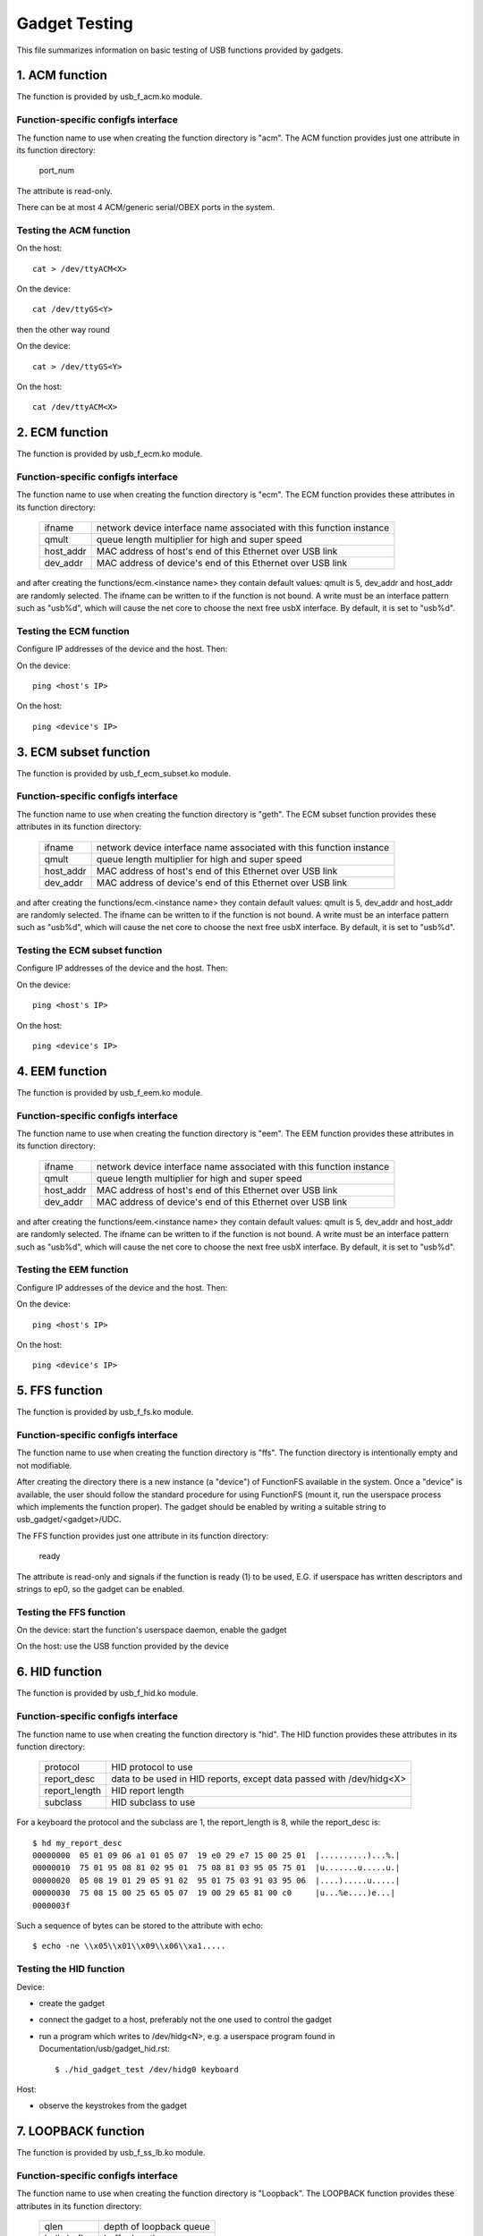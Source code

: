 ==============
Gadget Testing
==============

This file summarizes information on basic testing of USB functions
provided by gadgets.

.. contents

   1. ACM function
   2. ECM function
   3. ECM subset function
   4. EEM function
   5. FFS function
   6. HID function
   7. LOOPBACK function
   8. MASS STORAGE function
   9. MIDI function
   10. NCM function
   11. OBEX function
   12. PHONET function
   13. RNDIS function
   14. SERIAL function
   15. SOURCESINK function
   16. UAC1 function (legacy implementation)
   17. UAC2 function
   18. UVC function
   19. PRINTER function
   20. UAC1 function (new API)
   21. MIDI2 function


1. ACM function
===============

The function is provided by usb_f_acm.ko module.

Function-specific configfs interface
------------------------------------

The function name to use when creating the function directory is "acm".
The ACM function provides just one attribute in its function directory:

	port_num

The attribute is read-only.

There can be at most 4 ACM/generic serial/OBEX ports in the system.


Testing the ACM function
------------------------

On the host::

	cat > /dev/ttyACM<X>

On the device::

	cat /dev/ttyGS<Y>

then the other way round

On the device::

	cat > /dev/ttyGS<Y>

On the host::

	cat /dev/ttyACM<X>

2. ECM function
===============

The function is provided by usb_f_ecm.ko module.

Function-specific configfs interface
------------------------------------

The function name to use when creating the function directory is "ecm".
The ECM function provides these attributes in its function directory:

	=============== ==================================================
	ifname		network device interface name associated with this
			function instance
	qmult		queue length multiplier for high and super speed
	host_addr	MAC address of host's end of this
			Ethernet over USB link
	dev_addr	MAC address of device's end of this
			Ethernet over USB link
	=============== ==================================================

and after creating the functions/ecm.<instance name> they contain default
values: qmult is 5, dev_addr and host_addr are randomly selected.
The ifname can be written to if the function is not bound. A write must be an
interface pattern such as "usb%d", which will cause the net core to choose the
next free usbX interface. By default, it is set to "usb%d".

Testing the ECM function
------------------------

Configure IP addresses of the device and the host. Then:

On the device::

	ping <host's IP>

On the host::

	ping <device's IP>

3. ECM subset function
======================

The function is provided by usb_f_ecm_subset.ko module.

Function-specific configfs interface
------------------------------------

The function name to use when creating the function directory is "geth".
The ECM subset function provides these attributes in its function directory:

	=============== ==================================================
	ifname		network device interface name associated with this
			function instance
	qmult		queue length multiplier for high and super speed
	host_addr	MAC address of host's end of this
			Ethernet over USB link
	dev_addr	MAC address of device's end of this
			Ethernet over USB link
	=============== ==================================================

and after creating the functions/ecm.<instance name> they contain default
values: qmult is 5, dev_addr and host_addr are randomly selected.
The ifname can be written to if the function is not bound. A write must be an
interface pattern such as "usb%d", which will cause the net core to choose the
next free usbX interface. By default, it is set to "usb%d".

Testing the ECM subset function
-------------------------------

Configure IP addresses of the device and the host. Then:

On the device::

	ping <host's IP>

On the host::

	ping <device's IP>

4. EEM function
===============

The function is provided by usb_f_eem.ko module.

Function-specific configfs interface
------------------------------------

The function name to use when creating the function directory is "eem".
The EEM function provides these attributes in its function directory:

	=============== ==================================================
	ifname		network device interface name associated with this
			function instance
	qmult		queue length multiplier for high and super speed
	host_addr	MAC address of host's end of this
			Ethernet over USB link
	dev_addr	MAC address of device's end of this
			Ethernet over USB link
	=============== ==================================================

and after creating the functions/eem.<instance name> they contain default
values: qmult is 5, dev_addr and host_addr are randomly selected.
The ifname can be written to if the function is not bound. A write must be an
interface pattern such as "usb%d", which will cause the net core to choose the
next free usbX interface. By default, it is set to "usb%d".

Testing the EEM function
------------------------

Configure IP addresses of the device and the host. Then:

On the device::

	ping <host's IP>

On the host::

	ping <device's IP>

5. FFS function
===============

The function is provided by usb_f_fs.ko module.

Function-specific configfs interface
------------------------------------

The function name to use when creating the function directory is "ffs".
The function directory is intentionally empty and not modifiable.

After creating the directory there is a new instance (a "device") of FunctionFS
available in the system. Once a "device" is available, the user should follow
the standard procedure for using FunctionFS (mount it, run the userspace
process which implements the function proper). The gadget should be enabled
by writing a suitable string to usb_gadget/<gadget>/UDC.

The FFS function provides just one attribute in its function directory:

	ready

The attribute is read-only and signals if the function is ready (1) to be
used, E.G. if userspace has written descriptors and strings to ep0, so
the gadget can be enabled.

Testing the FFS function
------------------------

On the device: start the function's userspace daemon, enable the gadget

On the host: use the USB function provided by the device

6. HID function
===============

The function is provided by usb_f_hid.ko module.

Function-specific configfs interface
------------------------------------

The function name to use when creating the function directory is "hid".
The HID function provides these attributes in its function directory:

	=============== ===========================================
	protocol	HID protocol to use
	report_desc	data to be used in HID reports, except data
			passed with /dev/hidg<X>
	report_length	HID report length
	subclass	HID subclass to use
	=============== ===========================================

For a keyboard the protocol and the subclass are 1, the report_length is 8,
while the report_desc is::

  $ hd my_report_desc
  00000000  05 01 09 06 a1 01 05 07  19 e0 29 e7 15 00 25 01  |..........)...%.|
  00000010  75 01 95 08 81 02 95 01  75 08 81 03 95 05 75 01  |u.......u.....u.|
  00000020  05 08 19 01 29 05 91 02  95 01 75 03 91 03 95 06  |....).....u.....|
  00000030  75 08 15 00 25 65 05 07  19 00 29 65 81 00 c0     |u...%e....)e...|
  0000003f

Such a sequence of bytes can be stored to the attribute with echo::

  $ echo -ne \\x05\\x01\\x09\\x06\\xa1.....

Testing the HID function
------------------------

Device:

- create the gadget
- connect the gadget to a host, preferably not the one used
  to control the gadget
- run a program which writes to /dev/hidg<N>, e.g.
  a userspace program found in Documentation/usb/gadget_hid.rst::

	$ ./hid_gadget_test /dev/hidg0 keyboard

Host:

- observe the keystrokes from the gadget

7. LOOPBACK function
====================

The function is provided by usb_f_ss_lb.ko module.

Function-specific configfs interface
------------------------------------

The function name to use when creating the function directory is "Loopback".
The LOOPBACK function provides these attributes in its function directory:

	=============== =======================
	qlen		depth of loopback queue
	bulk_buflen	buffer length
	=============== =======================

Testing the LOOPBACK function
-----------------------------

device: run the gadget

host: test-usb (tools/usb/testusb.c)

8. MASS STORAGE function
========================

The function is provided by usb_f_mass_storage.ko module.

Function-specific configfs interface
------------------------------------

The function name to use when creating the function directory is "mass_storage".
The MASS STORAGE function provides these attributes in its directory:
files:

	=============== ==============================================
	stall		Set to permit function to halt bulk endpoints.
			Disabled on some USB devices known not to work
			correctly. You should set it to true.
	num_buffers	Number of pipeline buffers. Valid numbers
			are 2..4. Available only if
			CONFIG_USB_GADGET_DEBUG_FILES is set.
	=============== ==============================================

and a default lun.0 directory corresponding to SCSI LUN #0.

A new lun can be added with mkdir::

	$ mkdir functions/mass_storage.0/partition.5

Lun numbering does not have to be continuous, except for lun #0 which is
created by default. A maximum of 8 luns can be specified and they all must be
named following the <name>.<number> scheme. The numbers can be 0..8.
Probably a good convention is to name the luns "lun.<number>",
although it is not mandatory.

In each lun directory there are the following attribute files:

	=============== ==============================================
	file		The path to the backing file for the LUN.
			Required if LUN is not marked as removable.
	ro		Flag specifying access to the LUN shall be
			read-only. This is implied if CD-ROM emulation
			is enabled as well as when it was impossible
			to open "filename" in R/W mode.
	removable	Flag specifying that LUN shall be indicated as
			being removable.
	cdrom		Flag specifying that LUN shall be reported as
			being a CD-ROM.
	nofua		Flag specifying that FUA flag
			in SCSI WRITE(10,12)
	forced_eject	This write-only file is useful only when
			the function is active. It causes the backing
			file to be forcibly detached from the LUN,
			regardless of whether the host has allowed it.
			Any non-zero number of bytes written will
			result in ejection.
	=============== ==============================================

Testing the MASS STORAGE function
---------------------------------

device: connect the gadget, enable it
host: dmesg, see the USB drives appear (if system configured to automatically
mount)

9. MIDI function
================

The function is provided by usb_f_midi.ko module.

Function-specific configfs interface
------------------------------------

The function name to use when creating the function directory is "midi".
The MIDI function provides these attributes in its function directory:

	=============== ====================================
	buflen		MIDI buffer length
	id		ID string for the USB MIDI adapter
	in_ports	number of MIDI input ports
	index		index value for the USB MIDI adapter
	out_ports	number of MIDI output ports
	qlen		USB read request queue length
	=============== ====================================

Testing the MIDI function
-------------------------

There are two cases: playing a mid from the gadget to
the host and playing a mid from the host to the gadget.

1) Playing a mid from the gadget to the host:

host::

  $ arecordmidi -l
   Port    Client name                      Port name
   14:0    Midi Through                     Midi Through Port-0
   24:0    MIDI Gadget                      MIDI Gadget MIDI 1
  $ arecordmidi -p 24:0 from_gadget.mid

gadget::

  $ aplaymidi -l
   Port    Client name                      Port name
   20:0    f_midi                           f_midi

  $ aplaymidi -p 20:0 to_host.mid

2) Playing a mid from the host to the gadget

gadget::

  $ arecordmidi -l
   Port    Client name                      Port name
   20:0    f_midi                           f_midi

  $ arecordmidi -p 20:0 from_host.mid

host::

  $ aplaymidi -l
   Port    Client name                      Port name
   14:0    Midi Through                     Midi Through Port-0
   24:0    MIDI Gadget                      MIDI Gadget MIDI 1

  $ aplaymidi -p24:0 to_gadget.mid

The from_gadget.mid should sound identical to the to_host.mid.

The from_host.id should sound identical to the to_gadget.mid.

MIDI files can be played to speakers/headphones with e.g. timidity installed::

  $ aplaymidi -l
   Port    Client name                      Port name
   14:0    Midi Through                     Midi Through Port-0
   24:0    MIDI Gadget                      MIDI Gadget MIDI 1
  128:0    TiMidity                         TiMidity port 0
  128:1    TiMidity                         TiMidity port 1
  128:2    TiMidity                         TiMidity port 2
  128:3    TiMidity                         TiMidity port 3

  $ aplaymidi -p 128:0 file.mid

MIDI ports can be logically connected using the aconnect utility, e.g.::

  $ aconnect 24:0 128:0 # try it on the host

After the gadget's MIDI port is connected to timidity's MIDI port,
whatever is played at the gadget side with aplaymidi -l is audible
in host's speakers/headphones.

10. NCM function
================

The function is provided by usb_f_ncm.ko module.

Function-specific configfs interface
------------------------------------

The function name to use when creating the function directory is "ncm".
The NCM function provides these attributes in its function directory:

	======================= ==================================================
	ifname			network device interface name associated with this
				function instance
	qmult			queue length multiplier for high and super speed
	host_addr		MAC address of host's end of this
				Ethernet over USB link
	dev_addr		MAC address of device's end of this
				Ethernet over USB link
	max_segment_size	Segment size required for P2P connections. This
				will set MTU to 14 bytes
	======================= ==================================================

and after creating the functions/ncm.<instance name> they contain default
values: qmult is 5, dev_addr and host_addr are randomly selected.
The ifname can be written to if the function is not bound. A write must be an
interface pattern such as "usb%d", which will cause the net core to choose the
next free usbX interface. By default, it is set to "usb%d".

Testing the NCM function
------------------------

Configure IP addresses of the device and the host. Then:

On the device::

	ping <host's IP>

On the host::

	ping <device's IP>

11. OBEX function
=================

The function is provided by usb_f_obex.ko module.

Function-specific configfs interface
------------------------------------

The function name to use when creating the function directory is "obex".
The OBEX function provides just one attribute in its function directory:

	port_num

The attribute is read-only.

There can be at most 4 ACM/generic serial/OBEX ports in the system.

Testing the OBEX function
-------------------------

On device::

	seriald -f /dev/ttyGS<Y> -s 1024

On host::

	serialc -v <vendorID> -p <productID> -i<interface#> -a1 -s1024 \
                -t<out endpoint addr> -r<in endpoint addr>

where seriald and serialc are Felipe's utilities found here:

	https://github.com/felipebalbi/usb-tools.git master

12. PHONET function
===================

The function is provided by usb_f_phonet.ko module.

Function-specific configfs interface
------------------------------------

The function name to use when creating the function directory is "phonet".
The PHONET function provides just one attribute in its function directory:

	=============== ==================================================
	ifname		network device interface name associated with this
			function instance
	=============== ==================================================

Testing the PHONET function
---------------------------

It is not possible to test the SOCK_STREAM protocol without a specific piece
of hardware, so only SOCK_DGRAM has been tested. For the latter to work,
in the past I had to apply the patch mentioned here:

http://www.spinics.net/lists/linux-usb/msg85689.html

These tools are required:

git://git.gitorious.org/meego-cellular/phonet-utils.git

On the host::

	$ ./phonet -a 0x10 -i usbpn0
	$ ./pnroute add 0x6c usbpn0
	$./pnroute add 0x10 usbpn0
	$ ifconfig usbpn0 up

On the device::

	$ ./phonet -a 0x6c -i upnlink0
	$ ./pnroute add 0x10 upnlink0
	$ ifconfig upnlink0 up

Then a test program can be used::

	http://www.spinics.net/lists/linux-usb/msg85690.html

On the device::

	$ ./pnxmit -a 0x6c -r

On the host::

	$ ./pnxmit -a 0x10 -s 0x6c

As a result some data should be sent from host to device.
Then the other way round:

On the host::

	$ ./pnxmit -a 0x10 -r

On the device::

	$ ./pnxmit -a 0x6c -s 0x10

13. RNDIS function
==================

The function is provided by usb_f_rndis.ko module.

Function-specific configfs interface
------------------------------------

The function name to use when creating the function directory is "rndis".
The RNDIS function provides these attributes in its function directory:

	=============== ==================================================
	ifname		network device interface name associated with this
			function instance
	qmult		queue length multiplier for high and super speed
	host_addr	MAC address of host's end of this
			Ethernet over USB link
	dev_addr	MAC address of device's end of this
			Ethernet over USB link
	=============== ==================================================

and after creating the functions/rndis.<instance name> they contain default
values: qmult is 5, dev_addr and host_addr are randomly selected.
The ifname can be written to if the function is not bound. A write must be an
interface pattern such as "usb%d", which will cause the net core to choose the
next free usbX interface. By default, it is set to "usb%d".

Testing the RNDIS function
--------------------------

Configure IP addresses of the device and the host. Then:

On the device::

	ping <host's IP>

On the host::

	ping <device's IP>

14. SERIAL function
===================

The function is provided by usb_f_gser.ko module.

Function-specific configfs interface
------------------------------------

The function name to use when creating the function directory is "gser".
The SERIAL function provides just one attribute in its function directory:

	port_num

The attribute is read-only.

There can be at most 4 ACM/generic serial/OBEX ports in the system.

Testing the SERIAL function
---------------------------

On host::

	insmod usbserial
	echo VID PID >/sys/bus/usb-serial/drivers/generic/new_id

On host::

	cat > /dev/ttyUSB<X>

On target::

	cat /dev/ttyGS<Y>

then the other way round

On target::

	cat > /dev/ttyGS<Y>

On host::

	cat /dev/ttyUSB<X>

15. SOURCESINK function
=======================

The function is provided by usb_f_ss_lb.ko module.

Function-specific configfs interface
------------------------------------

The function name to use when creating the function directory is "SourceSink".
The SOURCESINK function provides these attributes in its function directory:

	=============== ==================================
	pattern		0 (all zeros), 1 (mod63), 2 (none)
	isoc_interval	1..16
	isoc_maxpacket	0 - 1023 (fs), 0 - 1024 (hs/ss)
	isoc_mult	0..2 (hs/ss only)
	isoc_maxburst	0..15 (ss only)
	bulk_buflen	buffer length
	bulk_qlen	depth of queue for bulk
	iso_qlen	depth of queue for iso
	=============== ==================================

Testing the SOURCESINK function
-------------------------------

device: run the gadget

host: test-usb (tools/usb/testusb.c)


16. UAC1 function (legacy implementation)
=========================================

The function is provided by usb_f_uac1_legacy.ko module.

Function-specific configfs interface
------------------------------------

The function name to use when creating the function directory
is "uac1_legacy".
The uac1 function provides these attributes in its function directory:

	=============== ====================================
	audio_buf_size	audio buffer size
	fn_cap		capture pcm device file name
	fn_cntl		control device file name
	fn_play		playback pcm device file name
	req_buf_size	ISO OUT endpoint request buffer size
	req_count	ISO OUT endpoint request count
	=============== ====================================

The attributes have sane default values.

Testing the UAC1 function
-------------------------

device: run the gadget

host::

	aplay -l # should list our USB Audio Gadget

17. UAC2 function
=================

The function is provided by usb_f_uac2.ko module.

Function-specific configfs interface
------------------------------------

The function name to use when creating the function directory is "uac2".
The uac2 function provides these attributes in its function directory:

	================ ====================================================
	c_chmask         capture channel mask
	c_srate          list of capture sampling rates (comma-separated)
	c_ssize          capture sample size (bytes)
	c_sync           capture synchronization type (async/adaptive)
	c_mute_present   capture mute control enable
	c_volume_present capture volume control enable
	c_volume_min     capture volume control min value (in 1/256 dB)
	c_volume_max     capture volume control max value (in 1/256 dB)
	c_volume_res     capture volume control resolution (in 1/256 dB)
	c_hs_bint        capture bInterval for HS/SS (1-4: fixed, 0: auto)
	fb_max           maximum extra bandwidth in async mode
	p_chmask         playback channel mask
	p_srate          list of playback sampling rates (comma-separated)
	p_ssize          playback sample size (bytes)
	p_mute_present   playback mute control enable
	p_volume_present playback volume control enable
	p_volume_min     playback volume control min value (in 1/256 dB)
	p_volume_max     playback volume control max value (in 1/256 dB)
	p_volume_res     playback volume control resolution (in 1/256 dB)
	p_hs_bint        playback bInterval for HS/SS (1-4: fixed, 0: auto)
	req_number       the number of pre-allocated request for both capture
	                 and playback
	function_name    name of the interface
	if_ctrl_name     topology control name
	clksrc_in_name   input clock name
	clksrc_out_name  output clock name
	p_it_name        playback input terminal name
	p_it_ch_name     playback input first channel name
	p_ot_name        playback output terminal name
	p_fu_vol_name    playback function unit name
	c_it_name        capture input terminal name
	c_it_ch_name     capture input first channel name
	c_ot_name        capture output terminal name
	c_fu_vol_name    capture functional unit name
	c_terminal_type  code of the capture terminal type
	p_terminal_type  code of the playback terminal type
	================ ====================================================

The attributes have sane default values.

Testing the UAC2 function
-------------------------

device: run the gadget
host: aplay -l # should list our USB Audio Gadget

This function does not require real hardware support, it just
sends a stream of audio data to/from the host. In order to
actually hear something at the device side, a command similar
to this must be used at the device side::

	$ arecord -f dat -t wav -D hw:2,0 | aplay -D hw:0,0 &

e.g.::

	$ arecord -f dat -t wav -D hw:CARD=UAC2Gadget,DEV=0 | \
	  aplay -D default:CARD=OdroidU3

18. UVC function
================

The function is provided by usb_f_uvc.ko module.

Function-specific configfs interface
------------------------------------

The function name to use when creating the function directory is "uvc".
The uvc function provides these attributes in its function directory:

	=================== ================================================
	streaming_interval  interval for polling endpoint for data transfers
	streaming_maxburst  bMaxBurst for super speed companion descriptor
	streaming_maxpacket maximum packet size this endpoint is capable of
			    sending or receiving when this configuration is
			    selected
	function_name       name of the interface
	=================== ================================================

There are also "control" and "streaming" subdirectories, each of which contain
a number of their subdirectories. There are some sane defaults provided, but
the user must provide the following:

	================== ====================================================
	control header     create in control/header, link from control/class/fs
			   and/or control/class/ss
	streaming header   create in streaming/header, link from
			   streaming/class/fs and/or streaming/class/hs and/or
			   streaming/class/ss
	format description create in streaming/mjpeg and/or
			   streaming/uncompressed
	frame description  create in streaming/mjpeg/<format> and/or in
			   streaming/uncompressed/<format>
	================== ====================================================

Each frame description contains frame interval specification, and each
such specification consists of a number of lines with an interval value
in each line. The rules stated above are best illustrated with an example::

  # mkdir functions/uvc.usb0/control/header/h
  # cd functions/uvc.usb0/control/
  # ln -s header/h class/fs
  # ln -s header/h class/ss
  # mkdir -p functions/uvc.usb0/streaming/uncompressed/u/360p
  # cat <<EOF > functions/uvc.usb0/streaming/uncompressed/u/360p/dwFrameInterval
  666666
  1000000
  5000000
  EOF
  # cd $GADGET_CONFIGFS_ROOT
  # mkdir functions/uvc.usb0/streaming/header/h
  # cd functions/uvc.usb0/streaming/header/h
  # ln -s ../../uncompressed/u
  # cd ../../class/fs
  # ln -s ../../header/h
  # cd ../../class/hs
  # ln -s ../../header/h
  # cd ../../class/ss
  # ln -s ../../header/h


Testing the UVC function
------------------------

device: run the gadget, modprobe vivid::

  # uvc-gadget -u /dev/video<uvc video node #> -v /dev/video<vivid video node #>

where uvc-gadget is this program:
	http://git.ideasonboard.org/uvc-gadget.git

with these patches:

	http://www.spinics.net/lists/linux-usb/msg99220.html

host::

	luvcview -f yuv

19. PRINTER function
====================

The function is provided by usb_f_printer.ko module.

Function-specific configfs interface
------------------------------------

The function name to use when creating the function directory is "printer".
The printer function provides these attributes in its function directory:

	==========	===========================================
	pnp_string	Data to be passed to the host in pnp string
	q_len		Number of requests per endpoint
	==========	===========================================

Testing the PRINTER function
----------------------------

The most basic testing:

device: run the gadget::

	# ls -l /devices/virtual/usb_printer_gadget/

should show g_printer<number>.

If udev is active, then /dev/g_printer<number> should appear automatically.

host:

If udev is active, then e.g. /dev/usb/lp0 should appear.

host->device transmission:

device::

	# cat /dev/g_printer<number>

host::

	# cat > /dev/usb/lp0

device->host transmission::

	# cat > /dev/g_printer<number>

host::

	# cat /dev/usb/lp0

More advanced testing can be done with the prn_example
described in Documentation/usb/gadget_printer.rst.


20. UAC1 function (virtual ALSA card, using u_audio API)
========================================================

The function is provided by usb_f_uac1.ko module.
It will create a virtual ALSA card and the audio streams are simply
sinked to and sourced from it.

Function-specific configfs interface
------------------------------------

The function name to use when creating the function directory is "uac1".
The uac1 function provides these attributes in its function directory:

	================ ====================================================
	c_chmask         capture channel mask
	c_srate          list of capture sampling rates (comma-separated)
	c_ssize          capture sample size (bytes)
	c_mute_present   capture mute control enable
	c_volume_present capture volume control enable
	c_volume_min     capture volume control min value (in 1/256 dB)
	c_volume_max     capture volume control max value (in 1/256 dB)
	c_volume_res     capture volume control resolution (in 1/256 dB)
	p_chmask         playback channel mask
	p_srate          list of playback sampling rates (comma-separated)
	p_ssize          playback sample size (bytes)
	p_mute_present   playback mute control enable
	p_volume_present playback volume control enable
	p_volume_min     playback volume control min value (in 1/256 dB)
	p_volume_max     playback volume control max value (in 1/256 dB)
	p_volume_res     playback volume control resolution (in 1/256 dB)
	req_number       the number of pre-allocated requests for both capture
	                 and playback
	function_name    name of the interface
	p_it_name        playback input terminal name
	p_it_ch_name     playback channels name
	p_ot_name        playback output terminal name
	p_fu_name        playback functional unit name
	p_alt0_name      playback alt mode 0 name
	p_alt1_name      playback alt mode 1 name
	c_it_name        capture input terminal name
	c_it_ch_name     capture channels name
	c_ot_name        capture output terminal name
	c_fu_name        capture functional unit name
	c_alt0_name      capture alt mode 0 name
	c_alt1_name      capture alt mode 1 name
	================ ====================================================

The attributes have sane default values.

Testing the UAC1 function
-------------------------

device: run the gadget
host: aplay -l # should list our USB Audio Gadget

This function does not require real hardware support, it just
sends a stream of audio data to/from the host. In order to
actually hear something at the device side, a command similar
to this must be used at the device side::

	$ arecord -f dat -t wav -D hw:2,0 | aplay -D hw:0,0 &

e.g.::

	$ arecord -f dat -t wav -D hw:CARD=UAC1Gadget,DEV=0 | \
	  aplay -D default:CARD=OdroidU3


21. MIDI2 function
==================

The function is provided by usb_f_midi2.ko module.
It will create a virtual ALSA card containing a UMP rawmidi device
where the UMP packet is looped back. In addition, a legacy rawmidi
device is created. The UMP rawmidi is bound with ALSA sequencer
clients, too.

Function-specific configfs interface
------------------------------------

The function name to use when creating the function directory is "midi2".
The midi2 function provides these attributes in its function directory
as the card top-level information:

	=============	=================================================
	process_ump	Bool flag to process UMP Stream messages (0 or 1)
	static_block	Bool flag for static blocks (0 or 1)
	iface_name	Optional interface name string
	=============	=================================================

The directory contains a subdirectory "ep.0", and this provides the
attributes for a UMP Endpoint (which is a pair of USB MIDI Endpoints):

	=============	=================================================
	protocol_caps	MIDI protocol capabilities;
			1: MIDI 1.0, 2: MIDI 2.0, or 3: both protocols
	protocol	Default MIDI protocol (either 1 or 2)
	ep_name		UMP Endpoint name string
	product_id	Product ID string
	manufacturer	Manufacture ID number (24 bit)
	family		Device family ID number (16 bit)
	model		Device model ID number (16 bit)
	sw_revision	Software revision (32 bit)
	=============	=================================================

Each Endpoint subdirectory contains a subdirectory "block.0", which
represents the Function Block for Block 0 information.
Its attributes are:

	=================	===============================================
	name			Function Block name string
	direction		Direction of this FB
				1: input, 2: output, or 3: bidirectional
	first_group		The first UMP Group number (0-15)
	num_groups		The number of groups in this FB (1-16)
	midi1_first_group	The first UMP Group number for MIDI 1.0 (0-15)
	midi1_num_groups	The number of groups for MIDI 1.0 (0-16)
	ui_hint			UI-hint of this FB
				0: unknown, 1: receiver, 2: sender, 3: both
	midi_ci_verison		Supported MIDI-CI version number (8 bit)
	is_midi1		Legacy MIDI 1.0 device (0-2)
				0: MIDI 2.0 device,
				1: MIDI 1.0 without restriction, or
				2: MIDI 1.0 with low speed
	sysex8_streams		Max number of SysEx8 streams (8 bit)
	active			Bool flag for FB activity (0 or 1)
	=================	===============================================

If multiple Function Blocks are required, you can add more Function
Blocks by creating subdirectories "block.<num>" with the corresponding
Function Block number (1, 2, ....). The FB subdirectories can be
dynamically removed, too. Note that the Function Block numbers must be
continuous.

Similarly, if you multiple UMP Endpoints are required, you can add
more Endpoints by creating subdirectories "ep.<num>". The number must
be continuous.

For emulating the old MIDI 2.0 device without UMP v1.1 support, pass 0
to `process_ump` flag. Then the whole UMP v1.1 requests are ignored.

Testing the MIDI2 function
--------------------------

On the device: run the gadget, and running::

  $ cat /proc/asound/cards

will show a new sound card containing a MIDI2 device.

OTOH, on the host::

  $ cat /proc/asound/cards

will show a new sound card containing either MIDI1 or MIDI2 device,
depending on the USB audio driver configuration.

On both, when ALSA sequencer is enabled on the host, you can find the
UMP MIDI client such as "MIDI 2.0 Gadget".

As the driver simply loops back the data, there is no need for a real
device just for testing.

For testing a MIDI input from the gadget to the host (e.g. emulating a
MIDI keyboard), you can send a MIDI stream like the following.

On the gadget::

  $ aconnect -o
  ....
  client 20: 'MIDI 2.0 Gadget' [type=kernel,card=1]
      0 'MIDI 2.0        '
      1 'Group 1 (MIDI 2.0 Gadget I/O)'
  $ aplaymidi -p 20:1 to_host.mid

On the host::

  $ aconnect -i
  ....
  client 24: 'MIDI 2.0 Gadget' [type=kernel,card=2]
      0 'MIDI 2.0        '
      1 'Group 1 (MIDI 2.0 Gadget I/O)'
  $ arecordmidi -p 24:1 from_gadget.mid

If you have a UMP-capable application, you can use the UMP port to
send/receive the raw UMP packets, too. For example, aseqdump program
with UMP support can receive from UMP port. On the host::

  $ aseqdump -u 2 -p 24:1
  Waiting for data. Press Ctrl+C to end.
  Source  Group    Event                  Ch  Data
   24:1   Group  0, Program change          0, program 0, Bank select 0:0
   24:1   Group  0, Channel pressure        0, value 0x80000000

For testing a MIDI output to the gadget to the host (e.g. emulating a
MIDI synth), it'll be just other way round.

On the gadget::

  $ arecordmidi -p 20:1 from_host.mid

On the host::

  $ aplaymidi -p 24:1 to_gadget.mid

The access to MIDI 1.0 on altset 0 on the host is supported, and it's
translated from/to UMP packets on the gadget. It's bound to only
Function Block 0.

The current operation mode can be observed in ALSA control element
"Operation Mode" for SND_CTL_IFACE_RAWMIDI.  For example::

  $ amixer -c1 contents
  numid=1,iface=RAWMIDI,name='Operation Mode'
    ; type=INTEGER,access=r--v----,values=1,min=0,max=2,step=0
    : values=2

where 0 = unused, 1 = MIDI 1.0 (altset 0), 2 = MIDI 2.0 (altset 1).
The example above shows it's running in 2, i.e. MIDI 2.0.
